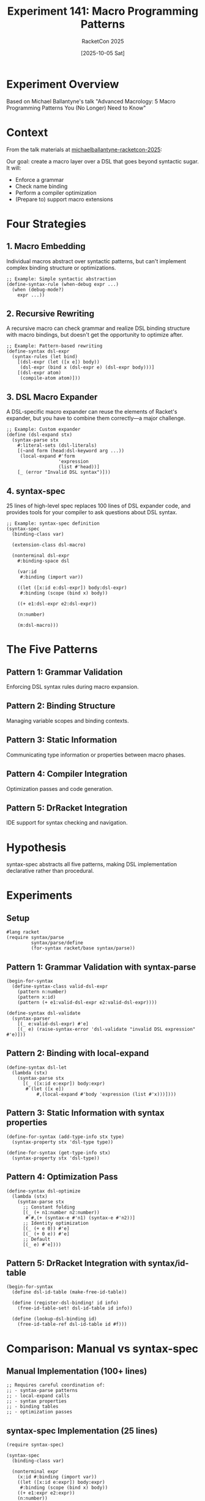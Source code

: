 #+TITLE: Experiment 141: Macro Programming Patterns
#+AUTHOR: RacketCon 2025
#+DATE: [2025-10-05 Sat]
#+PROPERTY: header-args:racket :session *racket-141* :results output

* Experiment Overview

Based on Michael Ballantyne's talk "Advanced Macrology: 5 Macro Programming Patterns You (No Longer) Need to Know"

* Context

From the talk materials at [[file:../../references/michaelballantyne-racketcon-2025/README.md][michaelballantyne-racketcon-2025]]:

Our goal: create a macro layer over a DSL that goes beyond syntactic sugar. It will:
- Enforce a grammar
- Check name binding
- Perform a compiler optimization
- (Prepare to) support macro extensions

* Four Strategies

** 1. Macro Embedding
Individual macros abstract over syntactic patterns, but can't implement complex binding structure or optimizations.

#+BEGIN_SRC racket :eval never
;; Example: Simple syntactic abstraction
(define-syntax-rule (when-debug expr ...)
  (when (debug-mode?)
    expr ...))
#+END_SRC

** 2. Recursive Rewriting
A recursive macro can check grammar and realize DSL binding structure with macro bindings, but doesn't get the opportunity to optimize after.

#+BEGIN_SRC racket :eval never
;; Example: Pattern-based rewriting
(define-syntax dsl-expr
  (syntax-rules (let bind)
    [(dsl-expr (let ([x e]) body))
     (dsl-expr (bind x (dsl-expr e) (dsl-expr body)))]
    [(dsl-expr atom)
     (compile-atom atom)]))
#+END_SRC

** 3. DSL Macro Expander
A DSL-specific macro expander can reuse the elements of Racket's expander, but you have to combine them correctly---a major challenge.

#+BEGIN_SRC racket :eval never
;; Example: Custom expander
(define (dsl-expand stx)
  (syntax-parse stx
    #:literal-sets (dsl-literals)
    [(~and form (head:dsl-keyword arg ...))
     (local-expand #'form
                   'expression
                   (list #'head))]
    [_ (error "Invalid DSL syntax")]))
#+END_SRC

** 4. syntax-spec
25 lines of high-level spec replaces 100 lines of DSL expander code, and provides tools for your compiler to ask questions about DSL syntax.

#+BEGIN_SRC racket :eval never
;; Example: syntax-spec definition
(syntax-spec
  (binding-class var)

  (extension-class dsl-macro)

  (nonterminal dsl-expr
    #:binding-space dsl

    (var:id
     #:binding (import var))

    ((let ([x:id e:dsl-expr]) body:dsl-expr)
     #:binding (scope (bind x) body))

    ((+ e1:dsl-expr e2:dsl-expr))

    (n:number)

    (m:dsl-macro)))
#+END_SRC

* The Five Patterns

** Pattern 1: Grammar Validation
Enforcing DSL syntax rules during macro expansion.

** Pattern 2: Binding Structure
Managing variable scopes and binding contexts.

** Pattern 3: Static Information
Communicating type information or properties between macro phases.

** Pattern 4: Compiler Integration
Optimization passes and code generation.

** Pattern 5: DrRacket Integration
IDE support for syntax checking and navigation.

* Hypothesis

syntax-spec abstracts all five patterns, making DSL implementation declarative rather than procedural.

* Experiments

** Setup

#+BEGIN_SRC racket :eval never
#lang racket
(require syntax/parse
         syntax/parse/define
         (for-syntax racket/base syntax/parse))
#+END_SRC

** Pattern 1: Grammar Validation with syntax-parse

#+BEGIN_SRC racket :eval never
(begin-for-syntax
  (define-syntax-class valid-dsl-expr
    (pattern n:number)
    (pattern x:id)
    (pattern (+ e1:valid-dsl-expr e2:valid-dsl-expr))))

(define-syntax dsl-validate
  (syntax-parser
    [(_ e:valid-dsl-expr) #'e]
    [(_ e) (raise-syntax-error 'dsl-validate "invalid DSL expression" #'e)]))
#+END_SRC

** Pattern 2: Binding with local-expand

#+BEGIN_SRC racket :eval never
(define-syntax dsl-let
  (lambda (stx)
    (syntax-parse stx
      [(_ ([x:id e:expr]) body:expr)
       #`(let ([x e])
           #,(local-expand #'body 'expression (list #'x)))])))
#+END_SRC

** Pattern 3: Static Information with syntax properties

#+BEGIN_SRC racket :eval never
(define-for-syntax (add-type-info stx type)
  (syntax-property stx 'dsl-type type))

(define-for-syntax (get-type-info stx)
  (syntax-property stx 'dsl-type))
#+END_SRC

** Pattern 4: Optimization Pass

#+BEGIN_SRC racket :eval never
(define-syntax dsl-optimize
  (lambda (stx)
    (syntax-parse stx
      ;; Constant folding
      [(_ (+ n1:number n2:number))
       #`#,(+ (syntax-e #'n1) (syntax-e #'n2))]
      ;; Identity optimization
      [(_ (+ e 0)) #'e]
      [(_ (+ 0 e)) #'e]
      ;; Default
      [(_ e) #'e])))
#+END_SRC

** Pattern 5: DrRacket Integration with syntax/id-table

#+BEGIN_SRC racket :eval never
(begin-for-syntax
  (define dsl-id-table (make-free-id-table))

  (define (register-dsl-binding! id info)
    (free-id-table-set! dsl-id-table id info))

  (define (lookup-dsl-binding id)
    (free-id-table-ref dsl-id-table id #f)))
#+END_SRC

* Comparison: Manual vs syntax-spec

** Manual Implementation (100+ lines)

#+BEGIN_SRC racket :eval never
;; Requires careful coordination of:
;; - syntax-parse patterns
;; - local-expand calls
;; - syntax properties
;; - binding tables
;; - optimization passes
#+END_SRC

** syntax-spec Implementation (25 lines)

#+BEGIN_SRC racket :eval never
(require syntax-spec)

(syntax-spec
  (binding-class var)

  (nonterminal expr
    (x:id #:binding (import var))
    ((let ([x:id e:expr]) body:expr)
     #:binding (scope (bind x) body))
    ((+ e1:expr e2:expr))
    (n:number))

  (host-interface/expression
   (my-dsl e:expr)))
#+END_SRC

* Results

** Observations
- [ ] Pattern implementation complexity
- [ ] Error message quality
- [ ] IDE integration support
- [ ] Extensibility

** Key Insights
- Design patterns indicate missing abstractions
- syntax-spec provides the abstraction layer
- Declarative specs are easier to maintain

* Related Experiments
- [[file:../142-syntax-spec-basics/][Experiment 142]]: syntax-spec Basics
- [[file:../046-pattern-matching/][Experiment 046]]: Pattern Matching

* References
- [[file:../../references/michaelballantyne-racketcon-2025/][Talk Materials]]
- [[https://docs.racket-lang.org/syntax-spec/][syntax-spec Documentation]]
- [[https://docs.racket-lang.org/syntax/][syntax/parse Documentation]]
- [[file:../../docs/sessions.org::*Advanced Macrology][Session Notes]]
